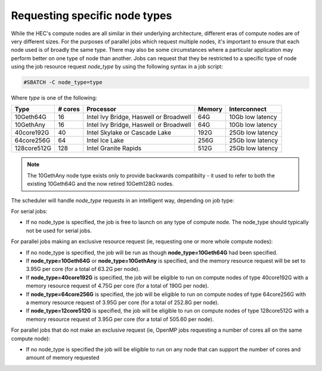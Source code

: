.. _node types:

Requesting specific node types
==============================

While the HEC's compute nodes are all similar in 
their underlying architecture, different eras of compute 
nodes are of very different sizes. For the purposes of 
parallel jobs which request multiple nodes, 
it's important to ensure that each node used is of broadly 
the same type. There may also be some circumstances where 
a particular application may perform better on one type of 
node than another. Jobs can request that they be restricted 
to a specific type of node using the job resource request 
*node_type* by using the following syntax in a job script:

.. code-block:: bash

  #SBATCH -C node_type=type

Where *type* is one of the following:


.. list-table::
  :header-rows: 1

  * - Type
    - # cores
    - Processor
    - Memory
    - Interconnect
  * - 10Geth64G
    - 16
    - Intel Ivy Bridge, Haswell or Broadwell
    - 64G
    - 10Gb low latency
  * - 10GethAny
    - 16
    - Intel Ivy Bridge, Haswell or Broadwell
    - 64G
    - 10Gb low latency
  * - 40core192G
    - 40
    - Intel Skylake or Cascade Lake
    - 192G
    - 25Gb low latency
  * - 64core256G
    - 64
    - Intel Ice Lake
    - 256G
    - 25Gb low latency
  * - 128core512G
    - 128
    - Intel Granite Rapids
    - 512G
    - 25Gb low latency

.. note::

  The 10GethAny node type exists only to provide backwards compatibilty - it
  used to refer to both the existing 10Geth64G and the now retired 10Geth128G nodes.

The scheduler will handle *node_type* requests in an intelligent way, 
depending on job type:

For serial jobs:

* If no node_type is specified, the job is free to launch on any type of compute node. The node_type should typically not be used for serial jobs.

For parallel jobs making an exclusive resource request (ie, requesting one or more whole compute nodes):

* If no node_type is specified, the job will be run as though **node_type=10Geth64G** had been specified.

* If **node_type=10Geth64G** or **node_type=10GethAny** is specified, and the memory resource request will be set to 3.95G per core (for a total of 63.2G per node).

* If **node_type=40core192G** is specified, the job will be eligible to run on compute nodes of type 40core192G with a memory resource request of 4.75G per core (for a total of 190G per node).

* If **node_type=64core256G** is specified, the job will be eligible to run on compute nodes of type 64core256G with a memory resource request of 3.95G per core (for a total of 252.8G per node).

* If **node_type=12core512G** is specified, the job will be eligible to run on compute nodes of type 128core512G with a memory resource request of 3.95G per core (for a total of 505.60 per node).

For parallel jobs that do not make an exclusive request (ie, OpenMP jobs requesting a number of cores all on the same compute node):

* If no node_type is specified the job will be eligible to run on any node that can support the number of cores and amount of memory requested
